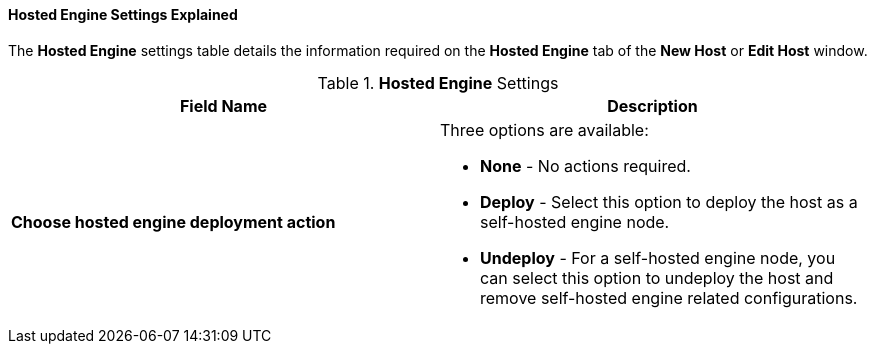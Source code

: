 [id="Hosted_Engine_Settings_Explained_{context}"]
==== Hosted Engine Settings Explained

The *Hosted Engine* settings table details the information required on the *Hosted Engine* tab of the *New Host* or *Edit Host* window.

.*Hosted Engine* Settings
[options="header"]
|===
|Field Name |Description
|*Choose hosted engine deployment action* a|Three options are available:

* *None* - No actions required.

* *Deploy* - Select this option to deploy the host as a self-hosted engine node.

* *Undeploy* - For a self-hosted engine node, you can select this option to undeploy the host and remove self-hosted engine related configurations.

|===
